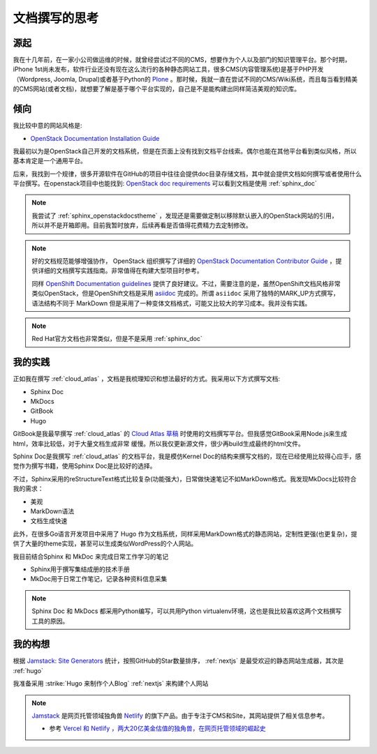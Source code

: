 .. _think_write_doc:

=================
文档撰写的思考
=================

源起
========

我在十几年前，在一家小公司做运维的时候，就曾经尝试过不同的CMS，想要作为个人以及部门的知识管理平台。那个时期，iPhone 1st尚未发布，软件行业还没有现在这么流行的各种静态网站工具，很多CMS(内容管理系统)是基于PHP开发（Wordpress, Joomla, Drupal)或者基于Python的 `Plone <https://plone.org>`_
。那时候，我就一直在尝试不同的CMS/Wiki系统，而且每当看到精美的CMS网站(或者文档)，就想要了解是基于哪个平台实现的，自己是不是能构建出同样简洁美观的知识库。

倾向
=======

我比较中意的网站风格是:

- `OpenStack Documentation Installation Guide <https://docs.openstack.org/install-guide/overview.html>`_ 

我最初以为是OpenStack自己开发的文档系统，但是在页面上没有找到文档平台线索。偶尔也能在其他平台看到类似风格，所以基本肯定是一个通用平台。

后来，我找到一个规律，很多开源软件在GitHub的项目中往往会提供doc目录存储文档，其中就会提供文档如何撰写或者使用什么平台撰写。在openstack项目中也能找到: `OpenStack doc requirements <https://github.com/openstack/requirements/blob/master/doc/requirements.txt>`_ 可以看到文档是使用 :ref:`sphinx_doc` 

.. note::

   我尝试了 :ref:`sphinx_openstackdocstheme` ，发现还是需要做定制以移除默认嵌入的OpenStack网站的引用，所以并不是开箱即用。目前我暂时放弃，后续再看是否值得花费精力去定制修改。

.. note::

   好的文档规范能够增强协作， OpenStack 组织撰写了详细的 `OpenStack Documentation Contributor Guide <https://docs.openstack.org/doc-contrib-guide/>`_ ，提供详细的文档撰写实践指南。非常值得在构建大型项目时参考。

   同样 `OpenShift Documentation guidelines <https://github.com/openshift/openshift-docs/blob/main/contributing_to_docs/doc_guidelines.adoc>`_ 提供了良好建议。不过，需要注意的是，虽然OpenShift文档风格非常类似OpenStack，但是OpenShift文档是采用 `asiidoc <https://asciidoc.org/>`_ 完成的。所谓 ``asiidoc`` 采用了独特的MARK_UP方式撰写，语法结构不同于 MarkDown
   但是采用了一种变体文档格式，可能又比较大的学习成本。我并没有实践。

.. note::

   Red Hat官方文档也非常类似，但是不是采用 :ref:`sphinx_doc` 

我的实践
=========

正如我在撰写 :ref:`cloud_atlas` ，文档是我梳理知识和想法最好的方式。我采用以下方式撰写文档:

- Sphinx Doc
- MkDocs
- GitBook
- Hugo

GitBook是我最早撰写 :ref:`cloud_atlas` 的 `Cloud Atlas 草稿 <https://github.com/huataihuang/cloud-atlas-draft>`_ 时使用的文档撰写平台。但我感觉GitBook采用Node.js来生成html，效率比较低，对于大量文档生成非常 缓慢。所以我仅更新源文件，很少再build生成最终的html文件。

Sphinx Doc是我撰写 :ref:`cloud_atlas` 的文档平台，我是模仿Kernel Doc的结构来撰写文档的，现在已经使用比较得心应手，感觉作为撰写书籍，使用Sphinx Doc是比较好的选择。

不过，Sphinx采用的reStructureText格式比较复杂(功能强大)，日常做快速笔记不如MarkDown格式。我发现MkDocs比较符合我的需求：

- 美观
- MarkDown语法
- 文档生成快速

此外，在很多Go语言开发项目中采用了 Hugo 作为文档系统，同样采用MarkDown格式的静态网站，定制性更强(也更复杂)，提供了大量的theme实现，甚至可以生成类似WordPress的个人网站。

我目前结合Sphinx 和 MkDoc 来完成日常工作学习的笔记

- Sphinx用于撰写集结成册的技术手册
- MkDoc用于日常工作笔记，记录各种资料信息采集

.. note::

   Sphinx Doc 和 MkDocs 都采用Python编写，可以共用Python virtualenv环境，这也是我比较喜欢这两个文档撰写工具的原因。

我的构想
==========

根据 `Jamstack: Site Generators <https://jamstack.org/generators/>`_ 统计，按照GitHub的Star数量排序， :ref:`nextjs` 是最受欢迎的静态网站生成器，其次是 :ref:`hugo`

我准备采用 :strike:`Hugo 来制作个人Blog` :ref:`nextjs` 来构建个人网站

.. note::

   `Jamstack <https://jamstack.org/>`_ 是网页托管领域独角兽 `Netlify <https://www.netlify.com/>`_ 的旗下产品。由于专注于CMS和Site，其网站提供了相关信息参考。

   - 参考 `Vercel 和 Netlify ，两大20亿美金估值的独角兽，在网页托管领域的崛起史 <https://zhuanlan.zhihu.com/p/525979886>`_
